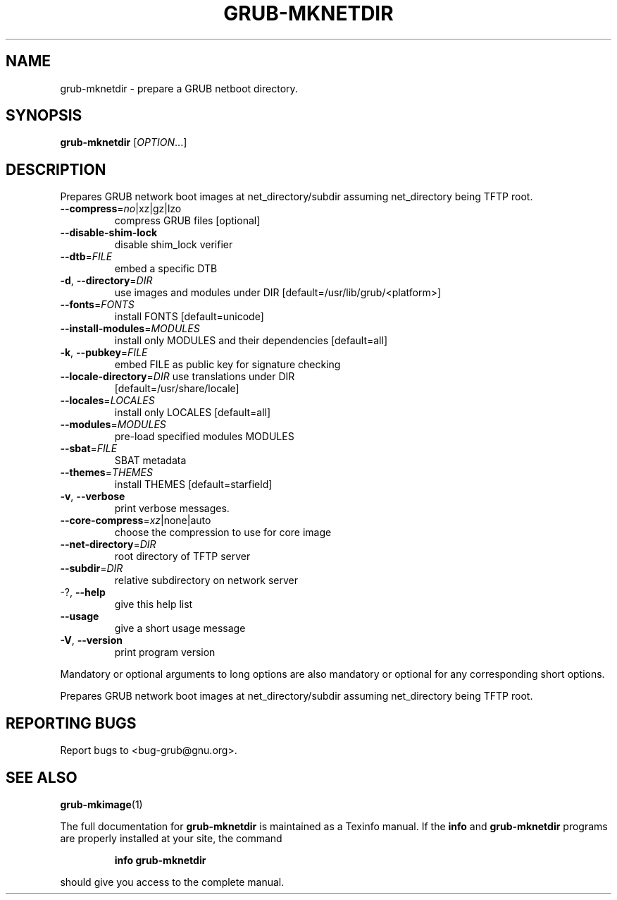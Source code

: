 .\" DO NOT MODIFY THIS FILE!  It was generated by help2man 1.49.2.
.TH GRUB-MKNETDIR "1" "June 2022" "GRUB 2.06-3" "User Commands"
.SH NAME
grub-mknetdir \- prepare a GRUB netboot directory.
.SH SYNOPSIS
.B grub-mknetdir
[\fI\,OPTION\/\fR...]
.SH DESCRIPTION
Prepares
GRUB network boot images at net_directory/subdir assuming net_directory being
TFTP root.
.TP
\fB\-\-compress\fR=\fI\,no\/\fR|xz|gz|lzo
compress GRUB files [optional]
.TP
\fB\-\-disable\-shim\-lock\fR
disable shim_lock verifier
.TP
\fB\-\-dtb\fR=\fI\,FILE\/\fR
embed a specific DTB
.TP
\fB\-d\fR, \fB\-\-directory\fR=\fI\,DIR\/\fR
use images and modules under DIR
[default=/usr/lib/grub/<platform>]
.TP
\fB\-\-fonts\fR=\fI\,FONTS\/\fR
install FONTS [default=unicode]
.TP
\fB\-\-install\-modules\fR=\fI\,MODULES\/\fR
install only MODULES and their dependencies
[default=all]
.TP
\fB\-k\fR, \fB\-\-pubkey\fR=\fI\,FILE\/\fR
embed FILE as public key for signature checking
.TP
\fB\-\-locale\-directory\fR=\fI\,DIR\/\fR use translations under DIR
[default=/usr/share/locale]
.TP
\fB\-\-locales\fR=\fI\,LOCALES\/\fR
install only LOCALES [default=all]
.TP
\fB\-\-modules\fR=\fI\,MODULES\/\fR
pre\-load specified modules MODULES
.TP
\fB\-\-sbat\fR=\fI\,FILE\/\fR
SBAT metadata
.TP
\fB\-\-themes\fR=\fI\,THEMES\/\fR
install THEMES [default=starfield]
.TP
\fB\-v\fR, \fB\-\-verbose\fR
print verbose messages.
.TP
\fB\-\-core\-compress\fR=\fI\,xz\/\fR|none|auto
choose the compression to use for core image
.TP
\fB\-\-net\-directory\fR=\fI\,DIR\/\fR
root directory of TFTP server
.TP
\fB\-\-subdir\fR=\fI\,DIR\/\fR
relative subdirectory on network server
.TP
\-?, \fB\-\-help\fR
give this help list
.TP
\fB\-\-usage\fR
give a short usage message
.TP
\fB\-V\fR, \fB\-\-version\fR
print program version
.PP
Mandatory or optional arguments to long options are also mandatory or optional
for any corresponding short options.
.PP
Prepares GRUB network boot images at net_directory/subdir assuming
net_directory being TFTP root.
.SH "REPORTING BUGS"
Report bugs to <bug\-grub@gnu.org>.
.SH "SEE ALSO"
.BR grub-mkimage (1)
.PP
The full documentation for
.B grub-mknetdir
is maintained as a Texinfo manual.  If the
.B info
and
.B grub-mknetdir
programs are properly installed at your site, the command
.IP
.B info grub-mknetdir
.PP
should give you access to the complete manual.
